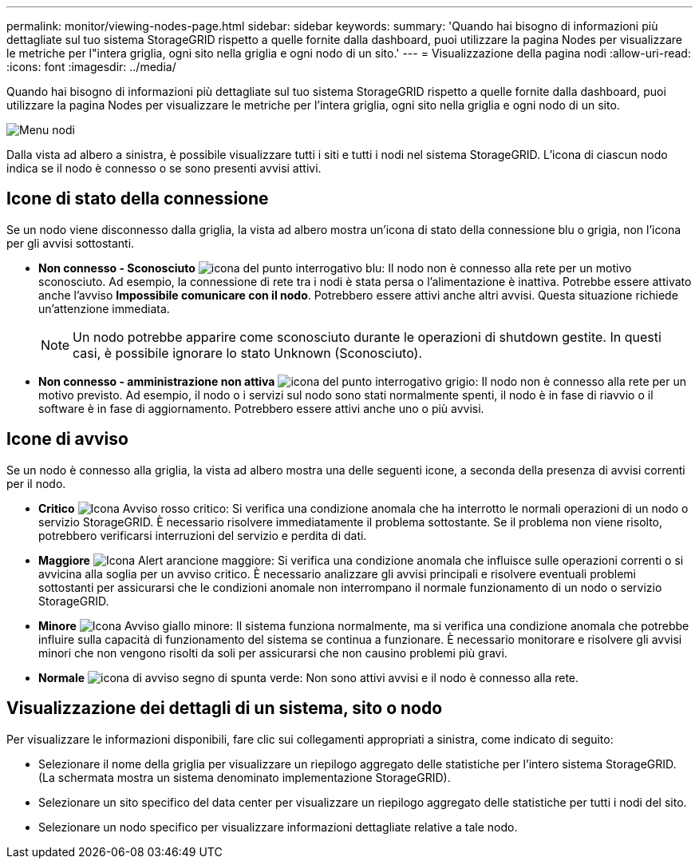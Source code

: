 ---
permalink: monitor/viewing-nodes-page.html 
sidebar: sidebar 
keywords:  
summary: 'Quando hai bisogno di informazioni più dettagliate sul tuo sistema StorageGRID rispetto a quelle fornite dalla dashboard, puoi utilizzare la pagina Nodes per visualizzare le metriche per l"intera griglia, ogni sito nella griglia e ogni nodo di un sito.' 
---
= Visualizzazione della pagina nodi
:allow-uri-read: 
:icons: font
:imagesdir: ../media/


[role="lead"]
Quando hai bisogno di informazioni più dettagliate sul tuo sistema StorageGRID rispetto a quelle fornite dalla dashboard, puoi utilizzare la pagina Nodes per visualizzare le metriche per l'intera griglia, ogni sito nella griglia e ogni nodo di un sito.

image::../media/nodes_menu.png[Menu nodi]

Dalla vista ad albero a sinistra, è possibile visualizzare tutti i siti e tutti i nodi nel sistema StorageGRID. L'icona di ciascun nodo indica se il nodo è connesso o se sono presenti avvisi attivi.



== Icone di stato della connessione

Se un nodo viene disconnesso dalla griglia, la vista ad albero mostra un'icona di stato della connessione blu o grigia, non l'icona per gli avvisi sottostanti.

* *Non connesso - Sconosciuto* image:../media/icon_alarm_blue_unknown.png["icona del punto interrogativo blu"]: Il nodo non è connesso alla rete per un motivo sconosciuto. Ad esempio, la connessione di rete tra i nodi è stata persa o l'alimentazione è inattiva. Potrebbe essere attivato anche l'avviso *Impossibile comunicare con il nodo*. Potrebbero essere attivi anche altri avvisi. Questa situazione richiede un'attenzione immediata.
+

NOTE: Un nodo potrebbe apparire come sconosciuto durante le operazioni di shutdown gestite. In questi casi, è possibile ignorare lo stato Unknown (Sconosciuto).

* *Non connesso - amministrazione non attiva* image:../media/icon_alarm_gray_administratively_down.png["icona del punto interrogativo grigio"]: Il nodo non è connesso alla rete per un motivo previsto. Ad esempio, il nodo o i servizi sul nodo sono stati normalmente spenti, il nodo è in fase di riavvio o il software è in fase di aggiornamento. Potrebbero essere attivi anche uno o più avvisi.




== Icone di avviso

Se un nodo è connesso alla griglia, la vista ad albero mostra una delle seguenti icone, a seconda della presenza di avvisi correnti per il nodo.

* *Critico* image:../media/icon_alert_red_critical.png["Icona Avviso rosso critico"]: Si verifica una condizione anomala che ha interrotto le normali operazioni di un nodo o servizio StorageGRID. È necessario risolvere immediatamente il problema sottostante. Se il problema non viene risolto, potrebbero verificarsi interruzioni del servizio e perdita di dati.
* *Maggiore* image:../media/icon_alert_orange_major.png["Icona Alert arancione maggiore"]: Si verifica una condizione anomala che influisce sulle operazioni correnti o si avvicina alla soglia per un avviso critico. È necessario analizzare gli avvisi principali e risolvere eventuali problemi sottostanti per assicurarsi che le condizioni anomale non interrompano il normale funzionamento di un nodo o servizio StorageGRID.
* *Minore* image:../media/icon_alert_yellow_miinor.png["Icona Avviso giallo minore"]: Il sistema funziona normalmente, ma si verifica una condizione anomala che potrebbe influire sulla capacità di funzionamento del sistema se continua a funzionare. È necessario monitorare e risolvere gli avvisi minori che non vengono risolti da soli per assicurarsi che non causino problemi più gravi.
* *Normale* image:../media/icon_alert_green_checkmark.png["icona di avviso segno di spunta verde"]: Non sono attivi avvisi e il nodo è connesso alla rete.




== Visualizzazione dei dettagli di un sistema, sito o nodo

Per visualizzare le informazioni disponibili, fare clic sui collegamenti appropriati a sinistra, come indicato di seguito:

* Selezionare il nome della griglia per visualizzare un riepilogo aggregato delle statistiche per l'intero sistema StorageGRID. (La schermata mostra un sistema denominato implementazione StorageGRID).
* Selezionare un sito specifico del data center per visualizzare un riepilogo aggregato delle statistiche per tutti i nodi del sito.
* Selezionare un nodo specifico per visualizzare informazioni dettagliate relative a tale nodo.

